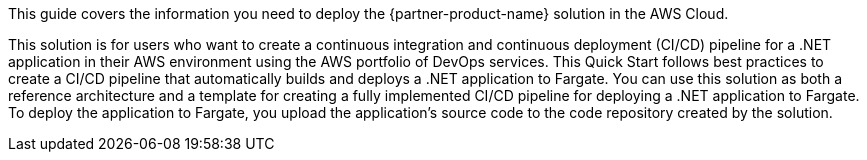 This guide covers the information you need to deploy the {partner-product-name} solution in the AWS Cloud.

This solution is for users who want to create a continuous integration and continuous deployment (CI/CD) pipeline for a .NET application in their AWS environment using the AWS portfolio of DevOps services. This Quick Start follows best practices to create a CI/CD pipeline that automatically builds and deploys a .NET application to Fargate. You can use this solution as both a reference architecture and a template for creating a fully implemented CI/CD pipeline for deploying a .NET application to Fargate. To deploy the application to Fargate, you upload the application’s source code to the code repository created by the solution.

// For advanced information about the product, troubleshooting, or additional functionality, refer to the https://{partner-solution-github-org}.github.io/{partner-solution-project-name}/operational/index.html[Operational Guide^].

// For information about using this Partner Solution for migrations, refer to the https://{partner-solution-github-org}.github.io/{partner-solution-project-name}/migration/index.html[Migration Guide^].